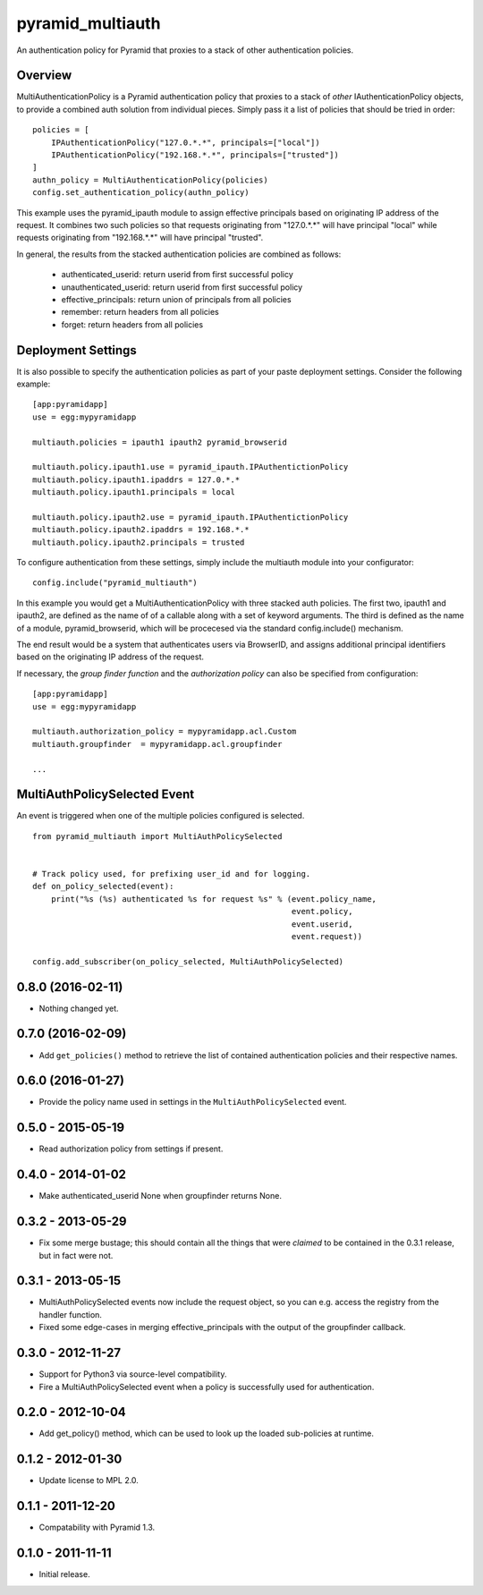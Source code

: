 =================
pyramid_multiauth
=================

An authentication policy for Pyramid that proxies to a stack of other
authentication policies.


Overview
========

MultiAuthenticationPolicy is a Pyramid authentication policy that proxies to
a stack of *other* IAuthenticationPolicy objects, to provide a combined auth
solution from individual pieces.  Simply pass it a list of policies that
should be tried in order::


    policies = [
        IPAuthenticationPolicy("127.0.*.*", principals=["local"])
        IPAuthenticationPolicy("192.168.*.*", principals=["trusted"])
    ]
    authn_policy = MultiAuthenticationPolicy(policies)
    config.set_authentication_policy(authn_policy)

This example uses the pyramid_ipauth module to assign effective principals
based on originating IP address of the request.  It combines two such
policies so that requests originating from "127.0.*.*" will have principal
"local" while requests originating from "192.168.*.*" will have principal
"trusted".

In general, the results from the stacked authentication policies are combined
as follows:

    * authenticated_userid:    return userid from first successful policy
    * unauthenticated_userid:  return userid from first successful policy
    * effective_principals:    return union of principals from all policies
    * remember:                return headers from all policies
    * forget:                  return headers from all policies


Deployment Settings
===================

It is also possible to specify the authentication policies as part of your
paste deployment settings.  Consider the following example::

    [app:pyramidapp]
    use = egg:mypyramidapp

    multiauth.policies = ipauth1 ipauth2 pyramid_browserid

    multiauth.policy.ipauth1.use = pyramid_ipauth.IPAuthentictionPolicy
    multiauth.policy.ipauth1.ipaddrs = 127.0.*.*
    multiauth.policy.ipauth1.principals = local

    multiauth.policy.ipauth2.use = pyramid_ipauth.IPAuthentictionPolicy
    multiauth.policy.ipauth2.ipaddrs = 192.168.*.*
    multiauth.policy.ipauth2.principals = trusted

To configure authentication from these settings, simply include the multiauth
module into your configurator::

    config.include("pyramid_multiauth")

In this example you would get a MultiAuthenticationPolicy with three stacked
auth policies.  The first two, ipauth1 and ipauth2, are defined as the name of
of a callable along with a set of keyword arguments.  The third is defined as
the name of a module, pyramid_browserid, which will be procecesed via the
standard config.include() mechanism.

The end result would be a system that authenticates users via BrowserID, and
assigns additional principal identifiers based on the originating IP address
of the request.

If necessary, the *group finder function* and the *authorization policy* can
also be specified from configuration::

    [app:pyramidapp]
    use = egg:mypyramidapp

    multiauth.authorization_policy = mypyramidapp.acl.Custom
    multiauth.groupfinder  = mypyramidapp.acl.groupfinder

    ...


MultiAuthPolicySelected Event
=============================

An event is triggered when one of the multiple policies configured is selected.

::

    from pyramid_multiauth import MultiAuthPolicySelected


    # Track policy used, for prefixing user_id and for logging.
    def on_policy_selected(event):
        print("%s (%s) authenticated %s for request %s" % (event.policy_name,
                                                           event.policy,
                                                           event.userid,
                                                           event.request))

    config.add_subscriber(on_policy_selected, MultiAuthPolicySelected)


0.8.0 (2016-02-11)
==================

- Nothing changed yet.


0.7.0 (2016-02-09)
==================

- Add ``get_policies()`` method to retrieve the list of contained authentication
  policies and their respective names.


0.6.0 (2016-01-27)
==================

- Provide the policy name used in settings in the ``MultiAuthPolicySelected``
  event.


0.5.0 - 2015-05-19
==================

- Read authorization policy from settings if present.


0.4.0 - 2014-01-02
==================

- Make authenticated_userid None when groupfinder returns None.


0.3.2 - 2013-05-29
==================

- Fix some merge bustage; this should contain all the things that were
  *claimed* to be contained in the 0.3.1 release, but in fact were not.


0.3.1 - 2013-05-15
==================

- MultiAuthPolicySelected events now include the request object, so you
  can e.g. access the registry from the handler function.
- Fixed some edge-cases in merging effective_principals with the output
  of the groupfinder callback.


0.3.0 - 2012-11-27
==================

- Support for Python3 via source-level compatibility.
- Fire a MultiAuthPolicySelected event when a policy is successfully
  used for authentication.


0.2.0 - 2012-10-04
==================

- Add get_policy() method, which can be used to look up the loaded
  sub-policies at runtime.


0.1.2 - 2012-01-30
==================

- Update license to MPL 2.0.


0.1.1 - 2011-12-20
==================

- Compatability with Pyramid 1.3.


0.1.0 - 2011-11-11
==================

- Initial release.


